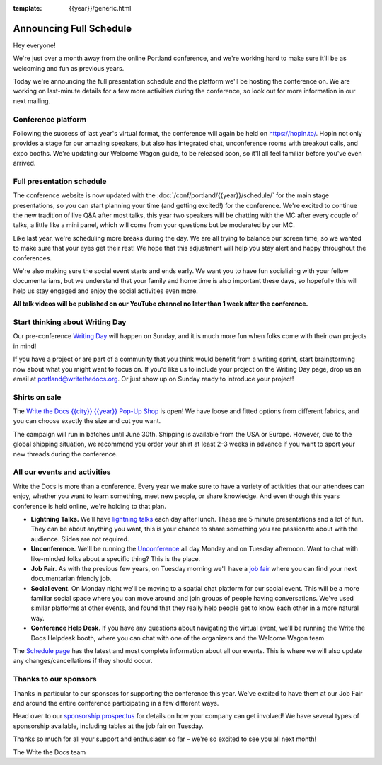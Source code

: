 :template: {{year}}/generic.html

.. post:: Apr 11, 2022
   :tags: {{year}}, portland-{{year}}, schedule

Announcing Full Schedule
========================

Hey everyone!

We're just over a month away from the online Portland conference, and we're working hard to make sure it'll be as welcoming and fun as previous years.

Today we're announcing the full presentation schedule and the platform we'll be hosting the conference on.
We are working on last-minute details for a few more activities during the conference, so look out for more information in our next mailing.

Conference platform
--------------------

Following the success of last year's virtual format, the conference will again be held on https://hopin.to/. Hopin not only provides a stage for our amazing speakers, but also has integrated chat, unconference rooms with breakout calls, and expo booths. We're updating our Welcome Wagon guide, to be released soon, so it'll all feel familiar before you've even arrived.

Full presentation schedule
--------------------------

The conference website is now updated with the :doc:`/conf/portland/{{year}}/schedule/` for the main stage presentations, so you can start planning your time (and getting excited!) for the conference. We're excited to continue the new tradition of live Q&A after most talks, this year two speakers will be chatting with the MC after every couple of talks, a little like a mini panel, which will come from your questions but be moderated by our MC.

Like last year, we're scheduling more breaks during the day. We are all trying to balance our screen time, so we wanted to make sure that your eyes get their rest! We hope that this adjustment will help you stay alert and happy throughout the conferences.

We're also making sure the social event starts and ends early. We want you to have fun socializing with your fellow documentarians, but we understand that your family and home time is also important these days, so hopefully this will help us stay engaged and enjoy the social activities even more.

**All talk videos will be published on our YouTube channel no later than 1 week after the conference.**

Start thinking about Writing Day
--------------------------------

Our pre-conference `Writing Day <https://www.writethedocs.org/conf/portland/{{year}}/writing-day/>`_ will happen on Sunday, and it is much more fun when folks come with their own projects in mind!

If you have a project or are part of a community that you think would benefit from a writing sprint, start brainstorming now about what you might want to focus on.
If you'd like us to include your project on the Writing Day page, drop us an email at `portland@writethedocs.org <mailto:portland@writethedocs.org>`_.
Or just show up on Sunday ready to introduce your project!


Shirts on sale
--------------

The `Write the Docs {{city}} {{year}} Pop-Up Shop <https://shirt.writethedocs.org/>`_ is open! We have loose and fitted options from different fabrics, and you can choose exactly the size and cut you want.

The campaign will run in batches until June 30th. Shipping is available from the USA or Europe. However, due to the global shipping situation, we recommend you order your shirt at least 2-3 weeks in advance if you want to sport your new threads during the conference.

All our events and activities
-----------------------------

Write the Docs is more than a conference. Every year we make sure to have a variety of activities that our attendees can enjoy, whether you want to learn something, meet new people, or share knowledge. And even though this years conference is held online, we're holding to that plan.

* **Lightning Talks.** We'll have `lightning talks <https://www.writethedocs.org/conf/portland/{{year}}/lightning-talks/>`__ each day after lunch. These are 5 minute presentations and a lot of fun. They can be about anything you want, this is your chance to share something you are passionate about with the audience. Slides are not required.
* **Unconference.** We'll be running the `Unconference <https://www.writethedocs.org/conf/portland/{{year}}/unconference/>`_ all day Monday and on Tuesday afternoon. Want to chat with like-minded folks about a specific thing? This is the place.
* **Job Fair**. As with the previous few years, on Tuesday morning we'll have a `job fair <https://www.writethedocs.org/conf/portland/{{year}}/job-fair>`_ where you can find your next documentarian friendly job.
* **Social event**. On Monday night we'll be moving to a spatial chat platform for our social event. This will be a more familiar social space where you can move around and join groups of people having conversations. We've used similar platforms at other events, and found that they really help people get to know each other in a more natural way.
* **Conference Help Desk**. If you have any questions about navigating the virtual event, we'll be running the Write the Docs Helpdesk booth, where you can chat with one of the organizers and the Welcome Wagon team.

The `Schedule page <https://www.writethedocs.org/conf/portland/{{year}}/schedule/>`_ has the latest and most complete information about all our events. This is where we will also update any changes/cancellations if they should occur.

Thanks to our sponsors
----------------------

Thanks in particular to our sponsors for supporting the conference this year.
We've excited to have them at our Job Fair and around the entire conference participating in a few different ways.

.. datatemplate::
   :source: /_data/{{shortcode}}-{{year}}-config.yaml
   :template: {{year}}/sponsors-simplelist.rst

Head over to our `sponsorship prospectus <https://www.writethedocs.org/conf/portland/{{year}}/sponsors/prospectus/>`_ for details on how your company can get involved!
We have several types of sponsorship available, including tables at the job fair on Tuesday.

Thanks so much for all your support and enthusiasm so far – we're so excited to see you all next month!

The Write the Docs team
